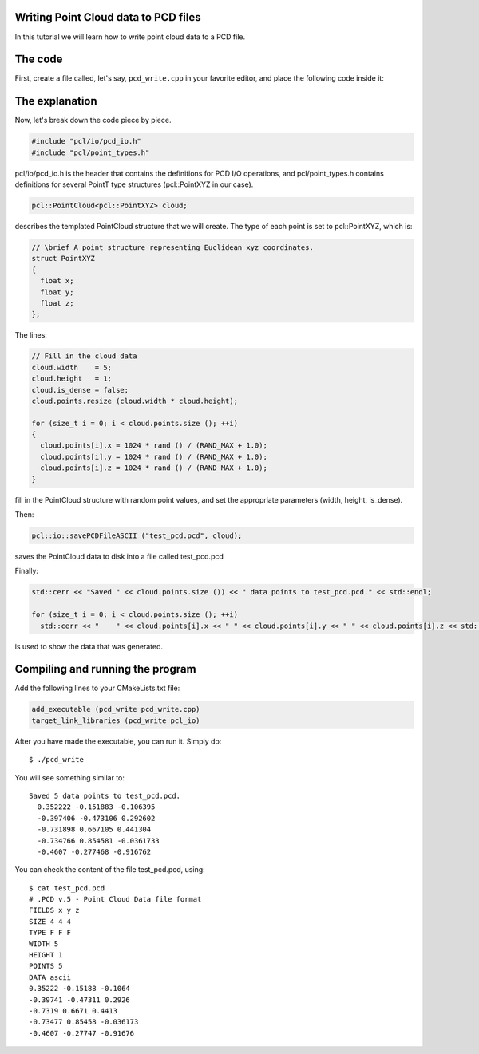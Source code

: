 .. _writing_pcd:

Writing Point Cloud data to PCD files
-------------------------------------

In this tutorial we will learn how to write point cloud data to a PCD file.

The code
--------

First, create a file called, let's say, ``pcd_write.cpp`` in your favorite
editor, and place the following code inside it:

.. code-block:: cpp
   :linenos:

    #include <iostream>
    #include "pcl/io/pcd_io.h"
    #include "pcl/point_types.h"

    int
      main (int argc, char** argv)
    {
      pcl::PointCloud<pcl::PointXYZ> cloud;

      // Fill in the cloud data
      cloud.width    = 5;
      cloud.height   = 1;
      cloud.is_dense = false;
      cloud.points.resize (cloud.width * cloud.height);

      for (size_t i = 0; i < cloud.points.size (); ++i)
      {
        cloud.points[i].x = 1024 * rand () / (RAND_MAX + 1.0);
        cloud.points[i].y = 1024 * rand () / (RAND_MAX + 1.0);
        cloud.points[i].z = 1024 * rand () / (RAND_MAX + 1.0);
      }

      pcl::io::savePCDFileASCII ("test_pcd.pcd", cloud);
      std::cerr << "Saved " << cloud.points.size ()) << " data points to test_pcd.pcd." << std::endl;

      for (size_t i = 0; i < cloud.points.size (); ++i)
        std::cerr << "    " << cloud.points[i].x << " " << cloud.points[i].y << " " << cloud.points[i].z << std::endl;

      return (0);
    }

The explanation
---------------

Now, let's break down the code piece by piece.

.. code-block:: cpp

   #include "pcl/io/pcd_io.h"
   #include "pcl/point_types.h"

pcl/io/pcd_io.h is the header that contains the definitions for PCD I/O
operations, and pcl/point_types.h contains definitions for several PointT type
structures (pcl::PointXYZ in our case).


.. code-block:: cpp

   pcl::PointCloud<pcl::PointXYZ> cloud;

describes the templated PointCloud structure that we will create. The type of
each point is set to pcl::PointXYZ, which is:

.. code-block:: cpp

   // \brief A point structure representing Euclidean xyz coordinates.
   struct PointXYZ
   {
     float x;
     float y;
     float z;
   };

The lines:

.. code-block:: cpp

   // Fill in the cloud data
   cloud.width    = 5;
   cloud.height   = 1;
   cloud.is_dense = false;
   cloud.points.resize (cloud.width * cloud.height);
  
   for (size_t i = 0; i < cloud.points.size (); ++i)
   {
     cloud.points[i].x = 1024 * rand () / (RAND_MAX + 1.0);
     cloud.points[i].y = 1024 * rand () / (RAND_MAX + 1.0);
     cloud.points[i].z = 1024 * rand () / (RAND_MAX + 1.0);
   }

fill in the PointCloud structure with random point values, and set the
appropriate parameters (width, height, is_dense).

Then:

.. code-block:: cpp

   pcl::io::savePCDFileASCII ("test_pcd.pcd", cloud);

saves the PointCloud data to disk into a file called test_pcd.pcd

Finally:

.. code-block:: cpp

   std::cerr << "Saved " << cloud.points.size ()) << " data points to test_pcd.pcd." << std::endl;

   for (size_t i = 0; i < cloud.points.size (); ++i)
     std::cerr << "    " << cloud.points[i].x << " " << cloud.points[i].y << " " << cloud.points[i].z << std::endl;

is used to show the data that was generated.

Compiling and running the program
---------------------------------

Add the following lines to your CMakeLists.txt file:

.. code-block:: cmake

   add_executable (pcd_write pcd_write.cpp)
   target_link_libraries (pcd_write pcl_io)

After you have made the executable, you can run it. Simply do::

  $ ./pcd_write

You will see something similar to::

  Saved 5 data points to test_pcd.pcd.
    0.352222 -0.151883 -0.106395
    -0.397406 -0.473106 0.292602
    -0.731898 0.667105 0.441304
    -0.734766 0.854581 -0.0361733
    -0.4607 -0.277468 -0.916762

You can check the content of the file test_pcd.pcd, using::

  $ cat test_pcd.pcd
  # .PCD v.5 - Point Cloud Data file format
  FIELDS x y z
  SIZE 4 4 4
  TYPE F F F
  WIDTH 5
  HEIGHT 1
  POINTS 5
  DATA ascii
  0.35222 -0.15188 -0.1064
  -0.39741 -0.47311 0.2926
  -0.7319 0.6671 0.4413
  -0.73477 0.85458 -0.036173
  -0.4607 -0.27747 -0.91676

